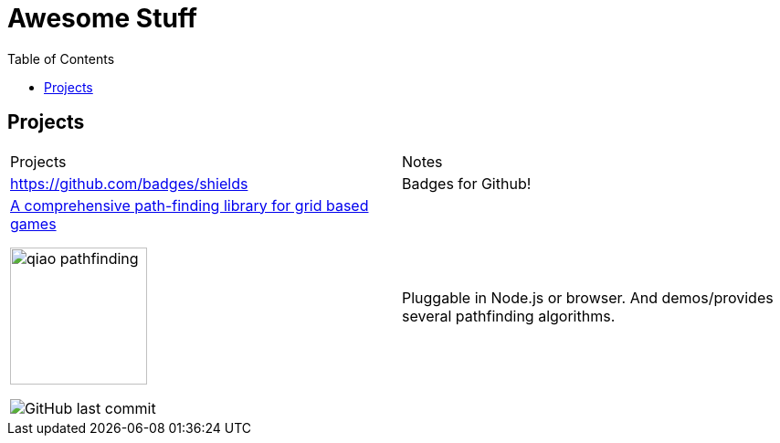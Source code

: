 = Awesome Stuff
:toc:
:toc-placement!:

toc::[]

== Projects

|===
|Projects | Notes
a| https://github.com/badges/shields | Badges for Github!
a|https://github.com/qiao/PathFinding.js[A comprehensive path-finding library for grid based games]

image::./imgs/qiao_pathfinding.png[,150,,align="center"] 
image:https://img.shields.io/github/last-commit/qiao/pathfinding.js.svg[GitHub last commit] | Pluggable in Node.js or browser. And demos/provides several pathfinding algorithms.
|===